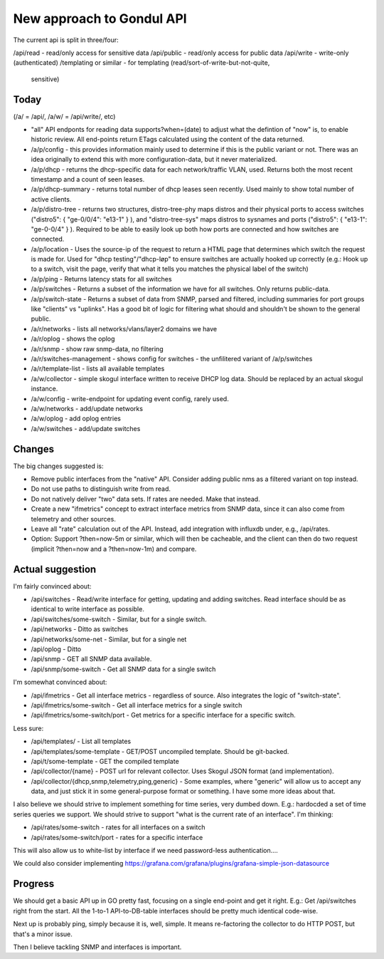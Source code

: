 New approach to Gondul API
==========================

The current api is split in three/four:

/api/read - read/only access for sensitive data
/api/public - read/only access for public data
/api/write - write-only (authenticated)
/templating or similar - for templating (read/sort-of-write-but-not-quite,
   sensitive)

Today
-----

(/a/  = /api/, /a/w/ = /api/write/, etc)

- "all" API endponts for reading data supports?when=(date) to adjust what
  the defintion of "now" is, to enable historic review. All end-points
  return ETags calculated using the content of the data returned.

- /a/p/config - this provides information mainly used to determine if this
  is the public variant or not. There was an idea originally to extend this
  with more configuration-data, but it never materialized.

- /a/p/dhcp - returns the dhcp-specific data for each network/traffic VLAN,
  used. Returns both the most recent timestamp and a count of seen leases.

- /a/p/dhcp-summary - returns total number of dhcp leases seen recently.
  Used mainly to show total number of active clients.

- /a/p/distro-tree - returns two structures, distro-tree-phy maps distros
  and their physical ports to access switches ("distro5": { "ge-0/0/4":
  "e13-1" } ), and "distro-tree-sys" maps distros to sysnames and ports
  ("distro5": { "e13-1": "ge-0-0/4" } ). Required to be able to easily look
  up both how ports are connected and how switches are connected.

- /a/p/location - Uses the source-ip of the request to return a HTML page
  that determines which switch the request is made for. Used for "dhcp
  testing"/"dhcp-løp" to ensure switches are actually hooked up correctly
  (e.g.: Hook up to a switch, visit the page, verify that what it tells you
  matches the physical label of the switch)

- /a/p/ping - Returns latency stats for all switches

- /a/p/switches - Returns a subset of the information we have for all
  switches. Only returns public-data.

- /a/p/switch-state - Returns a subset of data from SNMP, parsed and
  filtered, including summaries for port groups like "clients" vs
  "uplinks". Has a good bit of logic for filtering what should and
  shouldn't be shown to the general public.

- /a/r/networks - lists all networks/vlans/layer2 domains we have

- /a/r/oplog - shows the oplog

- /a/r/snmp - show raw snmp-data, no filtering

- /a/r/switches-management - shows config for switches - the unfilitered
  variant of /a/p/switches 

- /a/r/template-list - lists all available templates

- /a/w/collector - simple skogul interface written to receive DHCP log
  data. Should be replaced by an actual skogul instance.

- /a/w/config - write-endpoint for updating event config, rarely used.

- /a/w/networks - add/update networks

- /a/w/oplog - add oplog entries

- /a/w/switches - add/update switches

Changes
-------

The big changes suggested is:

- Remove public interfaces from the "native" API. Consider adding public
  nms as a filtered variant on top instead.

- Do not use paths to distinguish write from read.

- Do not natively deliver "two" data sets. If rates are needed. Make that
  instead.

- Create a new "ifmetrics" concept to extract interface metrics from SNMP
  data, since it can also come from telemetry and other sources.

- Leave all "rate" calculation out of the API. Instead, add integration
  with influxdb under, e.g., /api/rates.

- Option: Support ?then=now-5m or similar, which will then be cacheable,
  and the client can then do two request (implicit ?then=now and a
  ?then=now-1m) and compare.


Actual suggestion
-----------------

I'm fairly convinced about:

- /api/switches - Read/write interface for getting, updating and adding
  switches. Read interface should be as identical to write interface as
  possible.

- /api/switches/some-switch - Similar, but for a single switch.

- /api/networks - Ditto as switches

- /api/networks/some-net - Similar, but for a single net

- /api/oplog - Ditto

- /api/snmp - GET all SNMP data available.

- /api/snmp/some-switch - Get all SNMP data for a single switch

I'm somewhat convinced about:

- /api/ifmetrics - Get all interface metrics - regardless of source. Also
  integrates the logic of "switch-state".

- /api/ifmetrics/some-switch - Get all interface metrics for a single
  switch

- /api/ifmetrics/some-switch/port - Get metrics for a specific interface
  for a specific switch.

Less sure:

- /api/templates/ - List all templates

- /api/templates/some-template - GET/POST uncompiled template. Should be
  git-backed.

- /api/t/some-template - GET the compiled template

- /api/collector/{name} - POST url for relevant collector. Uses Skogul
  JSON format (and implementation).

- /api/collector/{dhcp,snmp,telemetry,ping,generic} - Some examples, where
  "generic" will allow us to accept any data, and just stick it in some
  general-purpose format or something. I have some more ideas about that.

I also believe we should strive to implement something for time series,
very dumbed down. E.g.: hardocded a set of time series queries we support.
We should strive to support "what is the current rate of an interface". I'm
thinking:

- /api/rates/some-switch - rates for all interfaces on a switch

- /api/rates/some-switch/port - rates for a specific interface

This will also allow us to white-list by interface if we need password-less
authentication....

We could also consider implementing https://grafana.com/grafana/plugins/grafana-simple-json-datasource

Progress
--------

We should get a basic API up in GO pretty fast, focusing on a single
end-point and get it right. E.g.: Get /api/switches right from the start.
All the 1-to-1 API-to-DB-table interfaces should be pretty much identical
code-wise.

Next up is probably ping, simply because it is, well, simple. It means
re-factoring the collector to do HTTP POST, but that's a minor issue.

Then I believe tackling SNMP and interfaces is important. 
